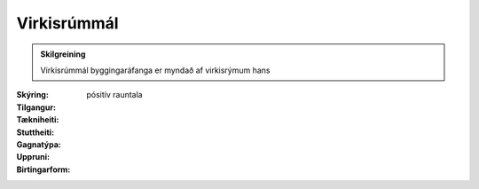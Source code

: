 Virkisrúmmál
~~~~~~~~~~~~~
  
.. admonition:: Skilgreining
    :class: skilgreining
    
    Virkisrúmmál byggingaráfanga er myndað af virkisrýmum hans

:Skýring:
  

:Tilgangur:
  
  
:Tækniheiti:
 
 
:Stuttheiti:
 

:Gagnatýpa:
 pósitív rauntala 
 
:Uppruni:
 
 
:Birtingarform:  